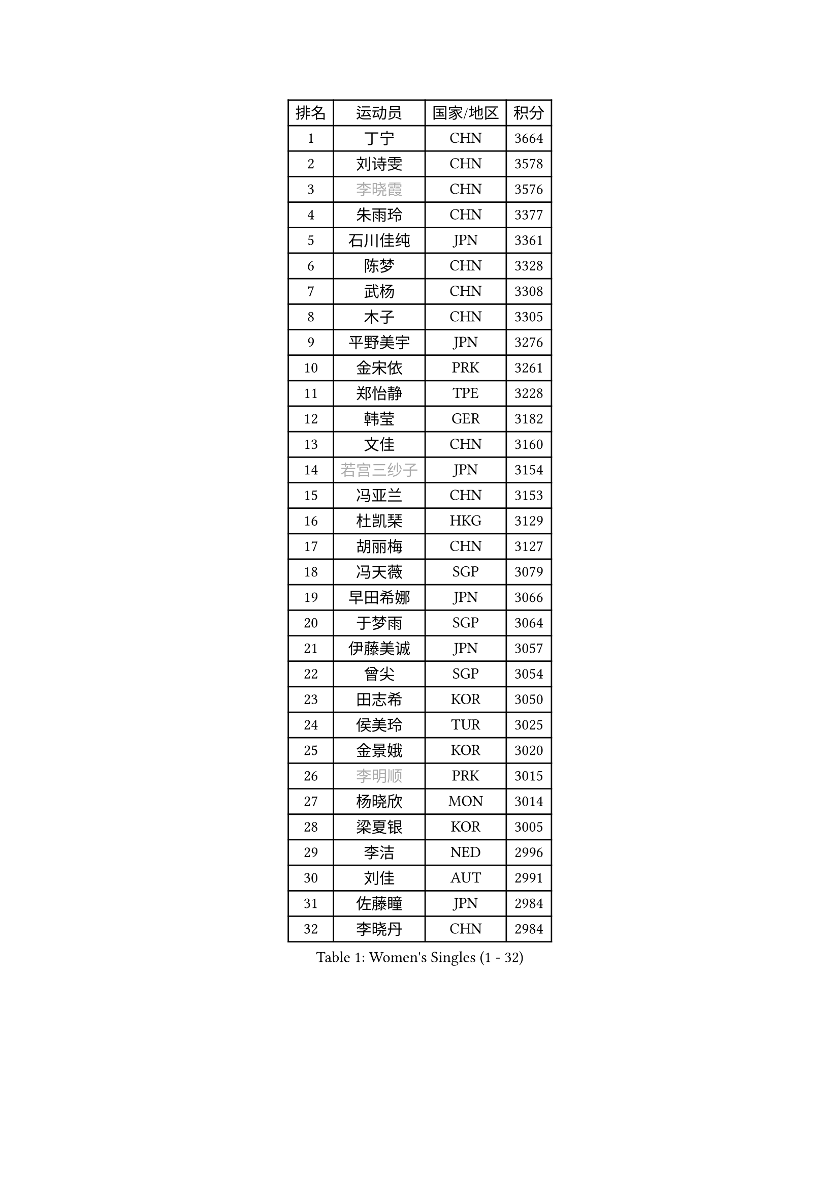 
#set text(font: ("Courier New", "NSimSun"))
#figure(
  caption: "Women's Singles (1 - 32)",
    table(
      columns: 4,
      [排名], [运动员], [国家/地区], [积分],
      [1], [丁宁], [CHN], [3664],
      [2], [刘诗雯], [CHN], [3578],
      [3], [#text(gray, "李晓霞")], [CHN], [3576],
      [4], [朱雨玲], [CHN], [3377],
      [5], [石川佳纯], [JPN], [3361],
      [6], [陈梦], [CHN], [3328],
      [7], [武杨], [CHN], [3308],
      [8], [木子], [CHN], [3305],
      [9], [平野美宇], [JPN], [3276],
      [10], [金宋依], [PRK], [3261],
      [11], [郑怡静], [TPE], [3228],
      [12], [韩莹], [GER], [3182],
      [13], [文佳], [CHN], [3160],
      [14], [#text(gray, "若宫三纱子")], [JPN], [3154],
      [15], [冯亚兰], [CHN], [3153],
      [16], [杜凯琹], [HKG], [3129],
      [17], [胡丽梅], [CHN], [3127],
      [18], [冯天薇], [SGP], [3079],
      [19], [早田希娜], [JPN], [3066],
      [20], [于梦雨], [SGP], [3064],
      [21], [伊藤美诚], [JPN], [3057],
      [22], [曾尖], [SGP], [3054],
      [23], [田志希], [KOR], [3050],
      [24], [侯美玲], [TUR], [3025],
      [25], [金景娥], [KOR], [3020],
      [26], [#text(gray, "李明顺")], [PRK], [3015],
      [27], [杨晓欣], [MON], [3014],
      [28], [梁夏银], [KOR], [3005],
      [29], [李洁], [NED], [2996],
      [30], [刘佳], [AUT], [2991],
      [31], [佐藤瞳], [JPN], [2984],
      [32], [李晓丹], [CHN], [2984],
    )
  )#pagebreak()

#set text(font: ("Courier New", "NSimSun"))
#figure(
  caption: "Women's Singles (33 - 64)",
    table(
      columns: 4,
      [排名], [运动员], [国家/地区], [积分],
      [33], [崔孝珠], [KOR], [2980],
      [34], [帖雅娜], [HKG], [2979],
      [35], [李芬], [SWE], [2971],
      [36], [#text(gray, "福原爱")], [JPN], [2969],
      [37], [石垣优香], [JPN], [2969],
      [38], [伊丽莎白 萨玛拉], [ROU], [2965],
      [39], [#text(gray, "平野早矢香")], [JPN], [2963],
      [40], [单晓娜], [GER], [2953],
      [41], [倪夏莲], [LUX], [2947],
      [42], [车晓曦], [CHN], [2947],
      [43], [#text(gray, "LI Xue")], [FRA], [2939],
      [44], [姜华珺], [HKG], [2938],
      [45], [ZHOU Yihan], [SGP], [2937],
      [46], [佩特丽莎 索尔佳], [GER], [2936],
      [47], [傅玉], [POR], [2929],
      [48], [浜本由惟], [JPN], [2922],
      [49], [EKHOLM Matilda], [SWE], [2921],
      [50], [POTA Georgina], [HUN], [2916],
      [51], [加藤美优], [JPN], [2909],
      [52], [MONTEIRO DODEAN Daniela], [ROU], [2909],
      [53], [李佼], [NED], [2899],
      [54], [森田美咲], [JPN], [2899],
      [55], [RI Mi Gyong], [PRK], [2897],
      [56], [WINTER Sabine], [GER], [2888],
      [57], [李皓晴], [HKG], [2887],
      [58], [维多利亚 帕芙洛维奇], [BLR], [2886],
      [59], [MATSUZAWA Marina], [JPN], [2885],
      [60], [#text(gray, "沈燕飞")], [ESP], [2880],
      [61], [刘高阳], [CHN], [2878],
      [62], [SHIOMI Maki], [JPN], [2877],
      [63], [#text(gray, "IVANCAN Irene")], [GER], [2876],
      [64], [何卓佳], [CHN], [2864],
    )
  )#pagebreak()

#set text(font: ("Courier New", "NSimSun"))
#figure(
  caption: "Women's Singles (65 - 96)",
    table(
      columns: 4,
      [排名], [运动员], [国家/地区], [积分],
      [65], [LANG Kristin], [GER], [2860],
      [66], [SOO Wai Yam Minnie], [HKG], [2856],
      [67], [陈思羽], [TPE], [2854],
      [68], [SONG Maeum], [KOR], [2850],
      [69], [GU Ruochen], [CHN], [2850],
      [70], [BILENKO Tetyana], [UKR], [2845],
      [71], [BALAZOVA Barbora], [SVK], [2840],
      [72], [NG Wing Nam], [HKG], [2835],
      [73], [MIKHAILOVA Polina], [RUS], [2833],
      [74], [桥本帆乃香], [JPN], [2831],
      [75], [芝田沙季], [JPN], [2826],
      [76], [刘斐], [CHN], [2826],
      [77], [陈幸同], [CHN], [2826],
      [78], [森樱], [JPN], [2823],
      [79], [妮娜 米特兰姆], [GER], [2803],
      [80], [#text(gray, "ABE Megumi")], [JPN], [2792],
      [81], [张蔷], [CHN], [2789],
      [82], [KOMWONG Nanthana], [THA], [2781],
      [83], [HAPONOVA Hanna], [UKR], [2780],
      [84], [LIN Chia-Hui], [TPE], [2779],
      [85], [李倩], [POL], [2778],
      [86], [#text(gray, "吴佳多")], [GER], [2774],
      [87], [LIN Ye], [SGP], [2773],
      [88], [SAWETTABUT Suthasini], [THA], [2771],
      [89], [SABITOVA Valentina], [RUS], [2770],
      [90], [#text(gray, "FEHER Gabriela")], [SRB], [2759],
      [91], [HUANG Yi-Hua], [TPE], [2757],
      [92], [LIU Xi], [CHN], [2746],
      [93], [徐孝元], [KOR], [2743],
      [94], [#text(gray, "LOVAS Petra")], [HUN], [2741],
      [95], [VACENOVSKA Iveta], [CZE], [2738],
      [96], [NOSKOVA Yana], [RUS], [2738],
    )
  )#pagebreak()

#set text(font: ("Courier New", "NSimSun"))
#figure(
  caption: "Women's Singles (97 - 128)",
    table(
      columns: 4,
      [排名], [运动员], [国家/地区], [积分],
      [97], [PESOTSKA Margaryta], [UKR], [2735],
      [98], [#text(gray, "KIM Hye Song")], [PRK], [2735],
      [99], [阿德里安娜 迪亚兹], [PUR], [2732],
      [100], [MAEDA Miyu], [JPN], [2731],
      [101], [YOON Hyobin], [KOR], [2729],
      [102], [GRZYBOWSKA-FRANC Katarzyna], [POL], [2728],
      [103], [CHOI Moonyoung], [KOR], [2723],
      [104], [STEFANSKA Kinga], [POL], [2718],
      [105], [李时温], [KOR], [2715],
      [106], [张默], [CAN], [2712],
      [107], [CHA Hyo Sim], [PRK], [2709],
      [108], [PROKHOROVA Yulia], [RUS], [2705],
      [109], [DE NUTTE Sarah], [LUX], [2705],
      [110], [KUMAHARA Luca], [BRA], [2703],
      [111], [KUSINSKA Klaudia], [POL], [2700],
      [112], [LEE Yearam], [KOR], [2697],
      [113], [JUNG Yumi], [KOR], [2695],
      [114], [玛妮卡 巴特拉], [IND], [2695],
      [115], [邵杰妮], [POR], [2694],
      [116], [LI Qiangbing], [AUT], [2691],
      [117], [LIU Xin], [CHN], [2689],
      [118], [CIOBANU Irina], [ROU], [2684],
      [119], [伯纳黛特 斯佐科斯], [ROU], [2682],
      [120], [#text(gray, "PARK Youngsook")], [KOR], [2682],
      [121], [ZHENG Jiaqi], [USA], [2682],
      [122], [LAY Jian Fang], [AUS], [2680],
      [123], [#text(gray, "LI Chunli")], [NZL], [2678],
      [124], [SOLJA Amelie], [AUT], [2677],
      [125], [TASHIRO Saki], [JPN], [2669],
      [126], [SHENG Dandan], [CHN], [2668],
      [127], [SILVA Yadira], [MEX], [2662],
      [128], [CHENG Hsien-Tzu], [TPE], [2661],
    )
  )